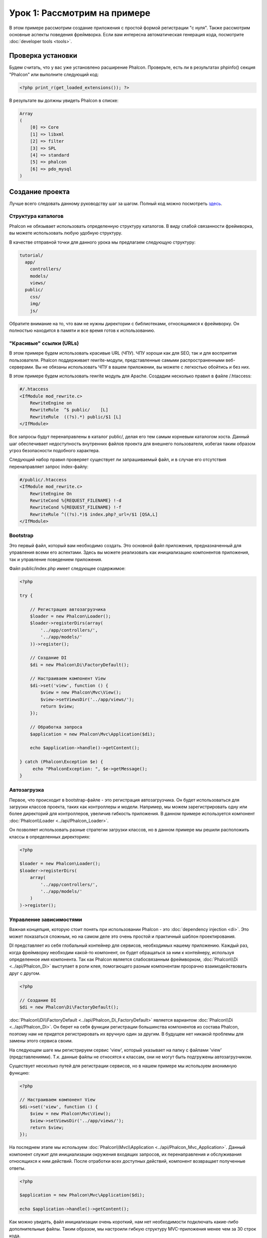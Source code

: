 Урок 1: Рассмотрим на примере
=============================
В этом примере рассмотрим создание приложения с простой формой регистрации "с нуля".
Также рассмотрим основные аспекты поведения фреймворка. Если вам интересна автоматическая генерация кода, посмотрите :doc:`developer tools <tools>`.

Проверка установки
------------------
Будем считать, что у вас уже установлено расширение Phalcon. Проверьте, есть ли в результатах phpinfo() секция "Phalcon" или выполните следующий код:

.. code-block:: php

    <?php print_r(get_loaded_extensions()); ?>

В результате вы должны увидеть Phalcon в списке:

.. code-block:: php

    Array
    (
        [0] => Core
        [1] => libxml
        [2] => filter
        [3] => SPL
        [4] => standard
        [5] => phalcon
        [6] => pdo_mysql
    )

Создание проекта
----------------
Лучше всего следовать данному руководству шаг за шагом. Полный код можно посмотреть `здесь <https://github.com/phalcon/tutorial>`_.

Структура каталогов
^^^^^^^^^^^^^^^^^^^
Phalcon не обязывает использовать определенную структуру каталогов. В виду слабой связанности фреймворка, вы можете использовать любую удобную структуру.

В качестве отправной точки для данного урока мы предлагаем следующую структуру:

.. code-block:: php

    tutorial/
      app/
        controllers/
        models/
        views/
      public/
        css/
        img/
        js/

Обратите внимание на то, что вам не нужны директории с библиотеками, относящимися к фреймворку. Он полностью находится в памяти и все время готов к использованию.

"Красивые" ссылки (URLs)
^^^^^^^^^^^^^^^^^^^^^^^^
В этом примере будем использовать красивые URL (ЧПУ). ЧПУ хороши как для SEO, так и для восприятия пользователя. Phalcon поддерживает rewrite-модули,
представленные самыми распространенными веб-серверами. Вы не обязаны использовать ЧПУ в вашем приложении, вы можете с легкостью обойтись и без них.

В этом примере будем использовать rewrite модуль для Apache. Создадим несколько правил в файле /.htaccess:

.. code-block:: apacheconf

    #/.htaccess
    <IfModule mod_rewrite.c>
        RewriteEngine on
        RewriteRule  ^$ public/    [L]
        RewriteRule  ((?s).*) public/$1 [L]
    </IfModule>

Все запросы будут перенаправлены в каталог public/, делая его тем самым корневым каталогом хоста. Данный шаг обеспечивает недоступность внутренних файлов проекта для внешнего пользователя, избегая таким образом угроз безопасности подобного характера.

Следующий набор правил проверяет существует ли запрашиваемый файл, и в случае его отсутствия перенаправляет запрос index-файлу:

.. code-block:: apacheconf

    #/public/.htaccess
    <IfModule mod_rewrite.c>
        RewriteEngine On
        RewriteCond %{REQUEST_FILENAME} !-d
        RewriteCond %{REQUEST_FILENAME} !-f
        RewriteRule ^((?s).*)$ index.php?_url=/$1 [QSA,L]
    </IfModule>

Bootstrap
^^^^^^^^^
Это первый файл, который вам необходимо создать. Это основной файл приложения, предназначенный для управления всеми его аспектами. Здесь
вы можете реализовать как инициализацию компонентов приложения, так и управление поведением приложения.

Файл public/index.php имеет следующее содержимое:

.. code-block:: php

    <?php

    try {

        // Регистрация автозагрузчика
        $loader = new Phalcon\Loader();
        $loader->registerDirs(array(
            '../app/controllers/',
            '../app/models/'
        ))->register();

        // Создание DI
        $di = new Phalcon\Di\FactoryDefault();

        // Настраиваем компонент View
        $di->set('view', function () {
            $view = new Phalcon\Mvc\View();
            $view->setViewsDir('../app/views/');
            return $view;
        });

        // Обработка запроса
        $application = new Phalcon\Mvc\Application($di);

        echo $application->handle()->getContent();

    } catch (Phalcon\Exception $e) {
         echo "PhalconException: ", $e->getMessage();
    }

Автозагрузка
^^^^^^^^^^^^
Первое, что происходит в bootstrap-файле - это регистрация автозагрузчика. Он будет использоваться для загрузки классов проекта, таких как контроллеры и модели. Например, мы можем
зарегистрировать одну или более директорий для контроллеров, увеличив гибкость приложения. В данном примере используется компонент :doc:`Phalcon\\Loader <../api/Phalcon_Loader>`.

Он позволяет использовать разные стратегии загрузки классов, но в данном примере мы решили расположить классы в определенных директориях:

.. code-block:: php

    <?php

    $loader = new Phalcon\Loader();
    $loader->registerDirs(
        array(
            '../app/controllers/',
            '../app/models/'
        )
    )->register();

Управление зависимостями
^^^^^^^^^^^^^^^^^^^^^^^^
Важная концепция, которую стоит понять при использовании Phalcon - это :doc:`dependency injection <di>`. Это может показаться сложным,
но на самом деле это очень простой и практичный шаблон проектирования.

DI представляет из себя глобальный контейнер для сервисов, необходимых нашему приложению. Каждый раз, когда фреймворку необходим какой-то компонент, он будет обращаться
за ним к контейнеру, используя определенное имя компонента.
Так как Phalcon является слабосвязанным фреймворком, :doc:`Phalcon\\Di <../api/Phalcon_Di>` выступает в роли клея, помогающего разным компонентам прозрачно взаимодействовать друг с другом.

.. code-block:: php

    <?php

    // Создание DI
    $di = new Phalcon\Di\FactoryDefault();

:doc:`Phalcon\\Di\\FactoryDefault <../api/Phalcon_Di_FactoryDefault>` является вариантом :doc:`Phalcon\\Di <../api/Phalcon_Di>`. Он берет на себя функции регистрации большинства компонентов из состава Phalcon, поэтому нам не придется регистрировать их вручную один за другим.
В будущем нет никакой проблемы для замены этого сервиса своим.

На следующем шаге мы регистрируем сервис 'view', который указывает на папку с файлами 'view' (представлениями). Т.к. данные файлы не относятся к классам, они не могут быть подгружены автозагрузчиком.

Существует несколько путей для регистрации сервисов, но в нашем примере мы используем анонимную функцию:

.. code-block:: php

    <?php

    // Настраиваем компонент View
    $di->set('view', function () {
        $view = new Phalcon\Mvc\View();
        $view->setViewsDir('../app/views/');
        return $view;
    });

На последнем этапе мы используем :doc:`Phalcon\\Mvc\\Application <../api/Phalcon_Mvc_Application>`.
Данный компонент служит для инициализации окружения входящих запросов, их перенаправления и обслуживания относящихся к ним действий. После отработки всех доступных действий, компонент возвращает полученные ответы.

.. code-block:: php

    <?php

    $application = new Phalcon\Mvc\Application($di);

    echo $application->handle()->getContent();

Как можно увидеть, файл инициализации очень короткий, нам нет необходимости подключать какие-либо дополнительные файлы. Таким образом, мы настроили гибкую структуру MVC-приложения менее чем за 30 строк кода.

Создание контроллера
^^^^^^^^^^^^^^^^^^^^
По умолчанию Phalcon будет искать контроллер с именем "Index". Как и во многих других фреймворках, он является исходной точкой, когда ни один другой контроллер или действие не были запрошены.
Наш контроллер по умолчанию (app/controllers/IndexController.php) выглядит так:

.. code-block:: php

    <?php

    class IndexController extends Phalcon\Mvc\Controller
    {

        public function indexAction()
        {
            echo "<h1>Привет!</h1>";
        }

    }

Классы контроллеров должны заканчиваться на "Controller", чтобы автозагрузчик смог загрузить их, а их действия должны заканчиваться суффиксом "Action". Теперь можно открыть браузер и увидеть результат:

.. figure:: ../_static/img/tutorial-1.png
    :align: center

Ура, Phalcon взлетел!

Отправка результатов в представление
^^^^^^^^^^^^^^^^^^^^^^^^^^^^^^^^^^^^
Отображение вывода напрямую из контроллера иногда бывает необходимым решением (например, когда нужно отправить JSON), но нежелательно, и сторонники шаблона MVC это подтвердят.
Данные должны передаваться представлению (view), ответственному за отображение данных.
Phalcon ищет файл представления с именем, совпадающим с именем действия внутри папки, носящей имя последнего запущенного контроллера.
В нашем случае это будет выглядеть так (app/views/index/index.phtml):

.. code-block:: php

    <?php echo "<h1>Привет!</h1>";

В нашем контроллере (app/controllers/IndexController.php) сейчас существует пустое действие:

.. code-block:: php

    <?php

    class IndexController extends Phalcon\Mvc\Controller
    {

        public function indexAction()
        {

        }

    }

Вывод браузера останется прежним. Когда действие завершит свою работу, будет автоматически создан статический компонент :doc:`Phalcon\\Mvc\\View <../api/Phalcon_Mvc_View>`. Узнать больше о представлениях можно :doc:`здесь <views>`.

Проектирование формы регистрации
^^^^^^^^^^^^^^^^^^^^^^^^^^^^^^^^
Давайте теперь изменим файл представления index.phtml, добавив ссылку на новый контроллер "signup". Идея проста - позволить пользователям регистрироваться в нашем приложении.

.. code-block:: php

    <?php

    echo "<h1>Привет!</h1>";

    echo Phalcon\Tag::linkTo("signup", "Регистрируйся!");

Сгенерированный код HTML будет выводить тэг "<a>", указывающий на наш новый контроллер:

.. code-block:: html

    <h1>Привет!</h1> <a href="/test/signup">Регистрируйся!</a>

Для генерации тэга мы воспользовались встроенным классом :doc:`Phalcon\\Tag <../api/Phalcon_Tag>`. Это служебный класс, позволяющий конструировать HTML-разметку в Phalcon-подобном стиле. Более подробно можно :doc:`узнать здесь <tags>`.

.. figure:: ../_static/img/tutorial-2.png
    :align: center

Контроллер Signup сейчас очень похож на предыдущий контроллер и выглядит так (app/controllers/SignupController.php):

.. code-block:: php

    <?php

    class SignupController extends Phalcon\Mvc\Controller
    {

        public function indexAction()
        {

        }

    }

Пустое действие index говорит нам о том, что будет использоваться одноименный файл представления с нашей формой для регистрации (app/views/signup/index.phtml):

.. code-block:: html+php

    <?php use Phalcon\Tag; ?>

    <h2>Зарегистрируйтесь, используя эту форму</h2>

    <?php echo Tag::form("signup/register"); ?>

     <p>
        <label for="name">Имя</label>
        <?php echo Tag::textField("name") ?>
     </p>

     <p>
        <label for="email">E-Mail</label>
        <?php echo Tag::textField("email") ?>
     </p>

     <p>
        <?php echo Tag::submitButton("Регистрация") ?>
     </p>

    </form>

В браузере это будет выглядеть так:

.. figure:: ../_static/img/tutorial-3.png
    :align: center

Класс :doc:`Phalcon\\Tag <../api/Phalcon_Tag>` также содержит полезные методы для работы с формами.

Метод :code:`Phalcon\Tag::form()` принимает единственный аргумент, например, относительный идентификатор контроллер/действие приложения.

При нажатии на кнопку "Регистрация" мы увидим исключение, вызванное фреймворком. Оно говорит нам о том, что у нашего контроллера "signup" отсутствует действие "register":

    PhalconException: Action "register" was not found on controller "signup"

Реализация этого метода прекратит генерацию исключения:

.. code-block:: php

    <?php

    class SignupController extends Phalcon\Mvc\Controller
    {

        public function indexAction()
        {

        }

        public function registerAction()
        {

        }

    }

Снова жмем на кнопку "Регистрация" и видим пустую страницу. Поля name и email, введенные пользователем, должны сохраниться в базе данных.
Следуя традиции MVC, все взаимодействие с БД должно вестись через модели, следуя традициям ООП-стиля.

Создание модели
^^^^^^^^^^^^^^^
Phalcon содержит первую ORM для PHP, полностью написанную на языке C. Вместо усложнения процесса разработки, он упрощает его!

Мы должны связать таблицу в нашей базе данных перед созданием нашей первой модели. Простейшая таблица для регистрации пользователей приведена ниже:

.. code-block:: sql

    CREATE TABLE `users` (
      `id` int(10) unsigned NOT NULL AUTO_INCREMENT,
      `name` varchar(70) NOT NULL,
      `email` varchar(70) NOT NULL,
      PRIMARY KEY (`id`)
    );

Файлы моделей должны находиться в папке app/models (app/models/Users.php). Модель, представляющая таблицу "users", выглядит следующим образом:

.. code-block:: php

    <?php

    class Users extends Phalcon\Mvc\Model
    {

    }

Настройка соединения с базой данных
^^^^^^^^^^^^^^^^^^^^^^^^^^^^^^^^^^^
Для использования базы данных и получения к ней доступа через наши модели нам необходимо указать настройки в файле инициализации нашего приложения (bootstrap).
Соединение с базой данных - это всего лишь еще один сервис в нашем сервис-локаторе:

.. code-block:: php

    <?php

    try {

        // Регистрация автозагрузчика
        $loader = new Phalcon\Loader();
        $loader->registerDirs(array(
            '../app/controllers/',
            '../app/models/'
        ))->register();

        // Создание DI
        $di = new Phalcon\Di\FactoryDefault();

        // Настраиваем сервис для работы с БД
        $di->set('db', function () {
            return new Phalcon\Db\Adapter\Pdo\Mysql(array(
                "host" => "localhost",
                "username" => "root",
                "password" => "secret",
                "dbname" => "test_db"
            ));
        });

        // Настраиваем компонент View
        $di->set('view', function () {
            $view = new Phalcon\Mvc\View();
            $view->setViewsDir('../app/views/');
            return $view;
        });

        // Обработка запроса
        $application = new Phalcon\Mvc\Application($di);

        echo $application->handle()->getContent();

    } catch (Exception $e) {
         echo "PhalconException: ", $e->getMessage();
    }

При правильных настройках подключения наши модели будут готовы к работе и взаимодействию с остальными частями приложения.

Сохранение данных при работе с моделями
^^^^^^^^^^^^^^^^^^^^^^^^^^^^^^^^^^^^^^^
Следующим шагом будет обработка данных нашей формы регистрации и сохранение их в таблице базы данных.

.. code-block:: php

    <?php

    class SignupController extends Phalcon\Mvc\Controller
    {

        public function indexAction()
        {

        }

        public function registerAction()
        {

            $user = new Users();

            // Сохраняем и проверяем на наличие ошибок
            $success = $user->save($this->request->getPost(), array('name', 'email'));

            if ($success) {
                echo "Спасибо за регистрацию!";
            } else {
                echo "К сожалению, возникли следующие проблемы: ";
                foreach ($user->getMessages() as $message) {
                    echo $message->getMessage(), "<br/>";
                }
            }

            $this->view->disable();
        }

    }


В действии 'register' мы создаем экземпляр модели Users, отвечающий за записи пользователей. Публичные свойства класса указывают на их одноименные названия полей в таблице базы данных.
Установка необходимых значений нашей модели и вызов метода save() приводит к сохранению этих данных в базе данных.
Метод save() возвращает булево значение, указывающее, успешно ли были сохранены данные в таблице или нет (true и false, соответственно).

ORM автоматически экранирует ввод для предотвращения SQL-инъекций, так что мы можем передавать массив :code:`$_POST` напрямую методу save().

Для полей, у которых установлен параметр not null (обязательные), вызывается дополнительная валидация. Если мы ничего не введем в форме регистрации, то получим что-то вроде этого:

.. figure:: ../_static/img/tutorial-4.png
    :align: center

Заключение
----------
На этом очень простом руководстве можно увидеть, как легко начать создавать приложения с помощью Phalcon.
То, что Phalcon является расширением, никак не влияет на сложность разработки и доступные возможности.
Продолжайте читать данное руководство для изучения новых возможностей, которые предоставляет Phalcon!

Примеры приложений
------------------
Можно ознакомиться с более развернутыми примерами приложений, написанных с помощью Phalcon:

* `INVO application`_: Приложение для создания счетов. Позволяет редактировать продукты, компании, типы продуктов и др.
* `PHP Alternative website`_: Мультиязычное приложение с продвинутой маршрутизацией.
* `Album O'Rama`_: Витрина музыкальных альбомов. Обработка больших объемов данных с помощью диалекта :doc:`PHQL <phql>` и шаблонизатора :doc:`Volt <volt>`
* `Phosphorum`_: Простой форум

.. _INVO application: http://blog.phalconphp.com/post/20928554661
.. _PHP Alternative website: http://blog.phalconphp.com/post/24622423072
.. _Album O'Rama: http://blog.phalconphp.com/post/37515965262
.. _Phosphorum: http://blog.phalconphp.com/post/41461000213
